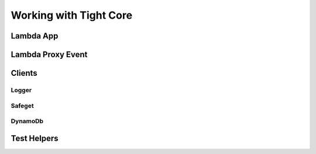 .. _working_with_tight_core:


#######################
Working with Tight Core
#######################

**********
Lambda App
**********

******************
Lambda Proxy Event
******************

*******
Clients
*******

Logger
======

Safeget
=======

DynamoDb
========

************
Test Helpers
************


